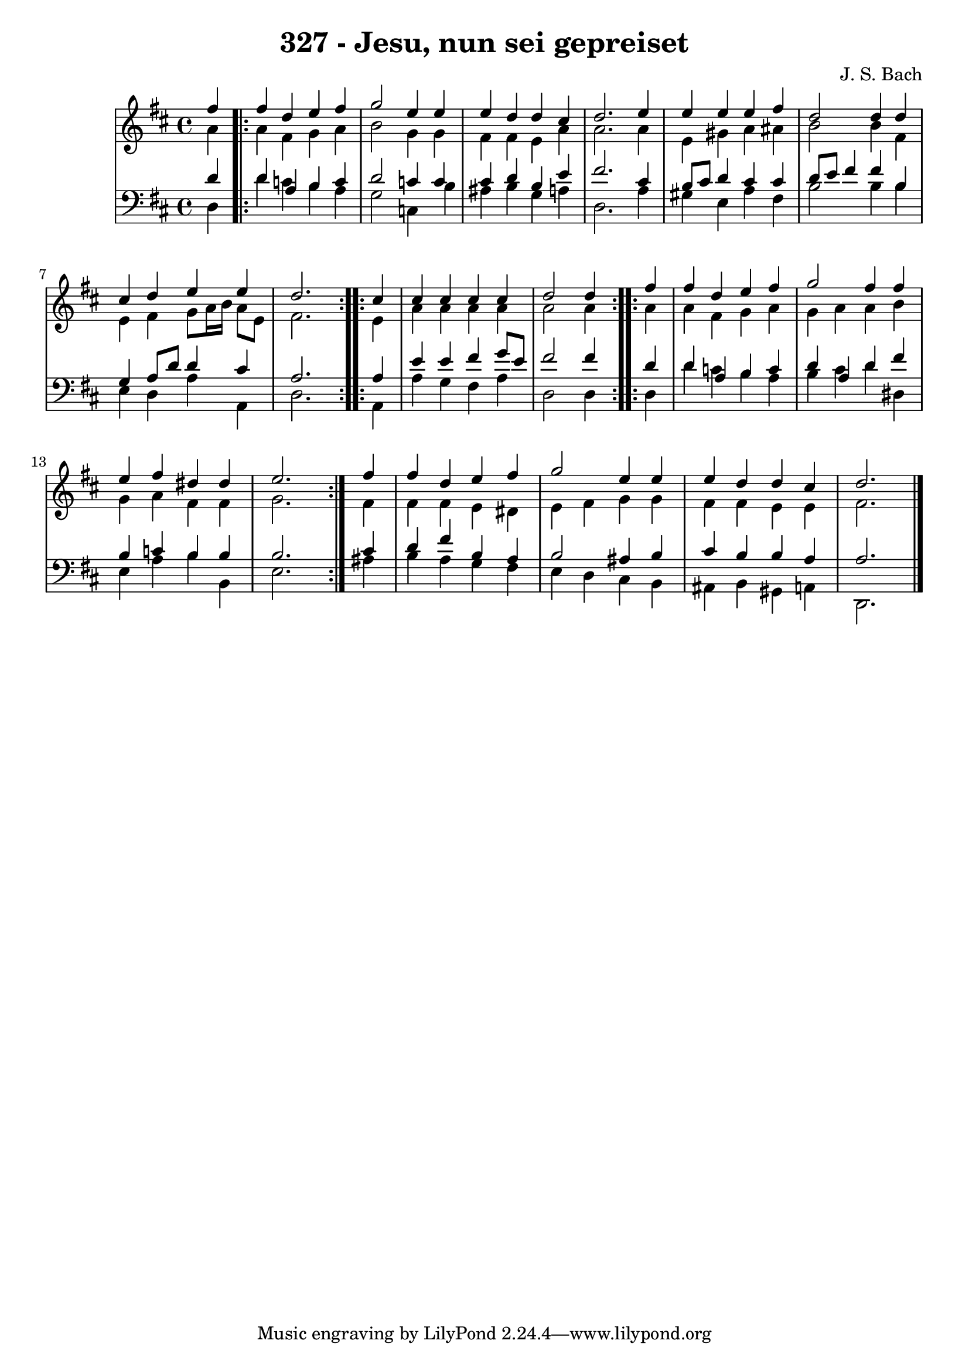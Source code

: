 \version "2.10.33"

\header {
  title = "327 - Jesu, nun sei gepreiset"
  composer = "J. S. Bach"
}

global =  {
  \time 4/4 
  \key d \major
}

soprano = \relative c {
  \partial 4 fis''4 
  \repeat volta 2 {
  fis d e fis 
  g2 e4 e 
  e d d cis 
  d2. e4 
  e e e fis 
  d2 d4 d 
  cis d e e 
  d2. }
  \repeat volta 2 {cis4 
  cis cis cis cis 
  d2 d4 } 
  \repeat volta 2 { fis 
  fis d e fis 
  g2 fis4 fis 
  e fis dis dis 
  e2. } fis4 
  fis d e fis 
  g2 e4 e 
  e d d cis 
  d2. 
}


alto = \relative c {
  \partial 4 a''4 
  \repeat volta 2 {
  a fis g a 
  b2 g4 g 
  fis fis e a 
  a2. a4 
  e gis a ais 
  b2 b4 fis 
  e fis g8 a16 b a8 e 
  fis2. }
  \repeat volta 2 { e4 
  a a a a 
  a2 a4 }
  \repeat volta 2 { a 
  a fis g a 
  g a a b 
  g a fis fis 
  g2. } fis4 
  fis fis e dis 
  e fis g g 
  fis fis e e 
  fis2. 
}


tenor = \relative c {
  \partial 4 d'4 
  \repeat volta 2 {
  d a b c 
  d2 c4 c 
  cis d b e 
  fis2. cis4 
  b8 cis d4 cis cis 
  d8 e fis4 fis b, 
  g a8 d d4 cis 
  a2. } 
  \repeat volta 2 { a4 
  e' e fis g8 e 
  fis2 fis4 } 
  \repeat volta 2 { d 
  d a b c 
  d a d fis 
  b, c b b 
  b2. } cis4 
  d fis b, a 
  b2 ais4 b 
  cis b b a 
  a2. 
}


baixo = \relative c {
  \partial 4 d4 
  \repeat volta 2 {
  d' c b a 
  g2 c,4 b' 
  ais b g a 
  d,2. a'4 
  gis e a fis 
  b2 b4 b 
  e, d a' a, 
  d2. }
  \repeat volta 2 { a4 
  a' g fis a 
  d,2 d4 }
  \repeat volta 2 { d 
  d' c b a 
  b cis d dis, 
  e a b b, 
  e2. } ais4 
  b a g fis 
  e d cis b 
  ais b gis a 
  d,2. 
}












\score {
  <<
    \new StaffGroup <<
      \override StaffGroup.SystemStartBracket #'style = #'line 
      \new Staff {
        <<
          \global
          \new Voice = "soprano" { \voiceOne \soprano }
          \new Voice = "alto" { \voiceTwo \alto }
        >>
      }
      \new Staff {
        <<
          \global
          \clef "bass"
          \new Voice = "tenor" {\voiceOne \tenor }
          \new Voice = "baixo" { \voiceTwo \baixo \bar "|."}
        >>
      }
    >>
  >>
  \layout {}
  \midi {}
}